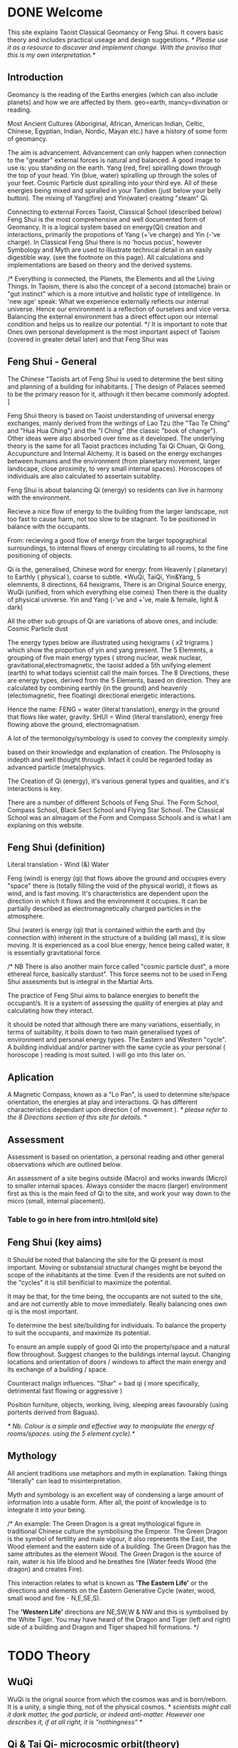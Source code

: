 * DONE Welcome

This site explains Taoist Classical Geomancy or Feng Shui.
It covers basic theory and includes practical useage and design suggestions.
/* Please use it as a resource to discover and implement change.
   With the proviso that this is my own interpretation.*/
** Introduction
Geomancy is the reading of the Earths energies (which can also include planets) and how we are affected by them.
geo=earth, mancy=divination or reading.

Most Ancient Cultures (Aboriginal, African, American Indian, Celtic, Chinese, Egyptian, Indian, Nordic, Mayan etc.) have a history of some form of geomancy.

The aim is advancement. Advancement can only happen when connection to the "greater" external forces is natural and balanced.
A good image to use is: you standing on the earth.
Yang (red, fire) spiralling down through the top of your head.
Yin (blue, water) spiralling up through the soles of your feet.
Cosmic Particle dust spiralling into your third eye.
All of these energies being mixed and spiralled in your Tandien (just below your belly button).
The mixing of Yang(fire) and Yin(water) creating "steam" Qi.

Connecting to external Forces
Taoist, Classical School (described below) Feng Shui is the most comprehensive and well documented form of Geomancy.
It is a logical system based on energy(Qi) creation and interactions, primarily the
propotions of Yang (+'ve charge) and Yin (-'ve charge).
In Classical Feng Shui there is no 'hocus pocus', however Symbology and Myth are used to illustrate technical detail in an easily digestible way. (see the footnote on this page).
All calculations and implementations are based on theory and the derived systems.

/* Everything is connected, the Planets, the Elements and all the Living Things.
In Taoism, there is also the concept of a second (stomache) brain or "gut instinct" which
is a more intuitive and holistic type of intelligence.
In 'new age' speak:
What we experience externally reflects our internal universe. Hence our environment is a reflection of ourselves and vice versa. Balancing the external environment has a direct effect upon our internal condition and helps us to realize our potential. */
It is important to note that Ones own personal development is the most important aspect of Taoism (covered in greater detail later) and that Feng Shui was
** Feng Shui - General
The Chinese "Taoists art of Feng Shui is used to determine the best siting and planning of a building for inhabitants.
[ The design of Palaces seemed to be the primary reason for it, although it then became commonly adopted. ]

Feng Shui theory is based on Taoist understanding of universal energy exchanges, mainly derived from the writings of Lao Tzu (the "Tao Te Ching" and "Hua Hua Ching") and the "I Ching" (the classic "book of change"). Other ideas were also absorbed over time as it developed.
The underlying theory is the same for all Taoist practices including Tai Qi Chuan, Qi Gong, Accupuncture and Internal Alchemy. It is based on the energy exchanges between humans and the environment (from planetary movement, larger landscape, close proximity, to very small internal spaces). Horoscopes of individuals are also calculated to assertain suitablity.

Feng Shui is about balancing Qi (energy) so residents can live in harmony with the environment.

Recieve a nice flow of energy to the building from the larger landscape, not too fast to cause harm, not too slow to be stagnant.
To be positioned in balance with the occupants.

From: recieving a good flow of energy from the larger topographical surroundings, to internal flows of energy circulating to all rooms, to the fine positioning of objects.

Qi is the, generalised, Chinese word for energy: from Heavenly ( planetary) to Earthly ( physical ), coarse to subtle.
*WuQi, TaiQi, Yin&Yang, 5 elemnents, 8 directions, 64 hexigrams,
There is an Original Source energy, WuQi (unified, from which everything else comes)
Then there is the duality of physical universe. Yin and Yang (-'ve and +'ve, male & female, light & dark)

All the other sub groups of Qi are variations of above ones, and include:
Cosmic Particle dust

The energy types below are illustrated using hexigrams ( x2 trigrams ) which show the proportion of yin and yang present.
The 5 Elements, a grouping of five main energy types ( strong nuclear, weak nuclear, gravitational,electromagnetic, the taoist added a 5th unifying element (earth) to what todays scientist call the main forces.
The 8 Directions, these are energy types, derived from the 5 Elements, based on direction. They are calculated by combining earthly (in the ground)  and heavenly (electomagnetic, free floating) directional energetic interactions.

Hence the name:
FENG = water (literal translation), energy in the ground that flows like water, gravity.
SHUI = Wind (literal translation), energy free flowing above the ground, electromagnatism.

A lot of the termonolgy/symbology is used to convey the complexity simply.

 based on their knowledge and explanation of creation. The Philosophy is indepth and well thought through. Infact it could be regarded today as advanced particle (meta)physics.


The Creation of Qi (energy), it's  various general types and qualities, and it's interactions is key.

There are a number of different Schools of Feng Shui. The Form School, Compass School, Black Sect School and Flying Star School.
The Classical School was an almagam of the Form and Compass Schools and is what I am explaning on this website.

** Feng Shui (definition)
Literal translation - Wind (&) Water

Feng (wind) is energy (qi) that flows above the ground and occupies every "space" there is (totally filling the void of the physical world), it flows as wind, and is fast moving. It's characteristics are dependent upon the direction in which it flows and the environment it occupies. It can be partially described as electromagnetically charged particles in the atmosphere.

Shui (water) is energy (qi) that is contained within the earth and (by connection with) inherent in the structure of a building (all mass), it is slow moving.
It is experienced as a cool blue energy, hence being called water, it is essentially gravitational force.

/* NB There is also another main force called "cosmic particle dust", a more ethereal force, basically stardust". This force seems not to be used in Feng Shui assesments but is integral in the Martial Arts.

The practice of Feng Shui aims to balance energies to benefit the occupant/s. It is a system of assessing the quality of energies at play and calculating how they interact.

It should be noted that although there are many variations, essentially, in terms of suitability, it boils down to two main generalised types of environment and personal energy types. The Eastern and Western "cycle".
A building individual and/or partner with the same cycle as your personal ( horoscope ) reading is most suited.
I will go into this later on.
`
** Aplication

A Magnetic Compass, known as a "Lo Pan", is used to determine site/space orientation, the energies at play and interactions. Qi has different characteristics dependant upon direction ( of movement ).
/* please refer to the 8 Directions section of this site for details. */
** Assessment
Assessment is based on orientation, a personal reading  and other general observations which are outlined below.

An assessment of a site begins outside (Macro) and works inwards (Micro) to smaller internal spaces.
Always consider the macro (larger) environment first as this is the main feed of Qi to the site, and work your way down to the micro (small, internal placement).

*** Table to go in here from intro.html(old site)

** Feng Shui (key aims)

It Should be noted that balancing the site for the Qi present is most important.
Moving or substansial structural changes might be beyond the scope of the inhabitants at the time.
Even if the residents are not suited on the "cycles" it is still benificial to maximize the potential.

It may be that, for the time being, the occupants are not suited to the site, and are not currently able to move immediately. Really balancing ones own qi is the most important.

To determine the best site/building for individuals.
To balance the property to suit the occupants, and maximize its potential.

To ensure an ample supply of good Qi into the property/space and a natural flow throughout.
Suggest changes to the buildings internal layout.
Changing locations and orientation of doors / windows to affect the main energy and its exchange of   a building / space.

Counteract malign influences.
"Shar" = bad qi ( more specifically, detrimental fast flowing or aggressive )

Position furniture, objects, working, living, sleeping areas favourably (using portents derived from Baguas).

/* Nb. Colour is a simple and effective way to manipulate the energy of rooms/spaces. using the 5 element cycle).*/


** Mythology

All ancient traditions use metaphors and myth in explanation.
Taking things "literally" can lead to misinterpretation.

Myth and symbology is an excellent way of condensing a large amount of information into a usable form. After all, the point of knowledge is to integrate it into your being.

/*
An example:
The Green Dragon is a great mythological figure in traditional Chinese culture the symbolising the Emperor. The Green Dragon is the symbol of fertility and male vigour, it also represents the East, the Wood element and the eastern side of a building. The Green Dragon has the same attributes as the element Wood. The Green Dragon is the source of rain,  water is his life blood and he breathes fire (Water feeds Wood (the dragon) and creates Fire).

 This interaction relates to what is known as *'The Eastern Life'* or the directions and elements on the Eastern Generative Cycle (water, wood, small wood and fire - N,E,SE,S).

The *'Western Life'* directions are NE,SW,W & NW and this is symbolised by the White Tiger. You may have heard of the Dragon and Tiger (left and right) side of a building and Dragon and Tiger shaped hill formations.
*/


* TODO Theory
** WuQi
WuQi is the orignal source from which the cosmos was and is born/reborn.
It is a unity, a single thing, not of the physical cosmos.
/* scientists might call it dark matter, the god particle, or indeed anti-matter. However one describes it, if at all right, it is "nothingness" */

** Qi & Tai Qi- microcosmic orbit(theory)
** Yin & Yang
** Origin
** 5 Elements
** 8 Directions
** The Water Dragon
/*Typical Water Course flows.*/
The Water Dragon is an important factor in assessing a site. The diagram shows the main watercourse flows.
These also apply to road positions and flows of traffic.
A further level of detail can be applied using the 5 Element Cycle, plotting watercourse flows to 7.5 degree accuracy.

/* water coursee main diagram */

*** Water Dragon - Classic South facing example

The diagram below shows simply how to position a water-course to optimum beneficial effect ( for a south facing site).

The WATER DRAGON calculation is basically derived using the 5 ELEMENTS CYCLE in respect of directional flows: accuracy is typically to 7.5 degrees

/* South water dragon diagram */

/* NB: The energetic interaction at the main entrance is  FIRE Qi ( feng ) flowing towards the site. The watercourse brings an active and newly replenished source of WOOD quality Qi (flowing from the east ). WOOD feeding FIRE is very beneficial (see the 5 element section). The best exit of the watercourse is to the NW (METAL) and underground as FIRE controls METAL. */

** Siting buildings
*Environmental forms*
The environment in which site is located and the form of the site itself is important in a Feng Shui assessment. The illustration shows how the form is read in relation to the 5 elements.

The suitability of the building and its function/s to its environment is done using the 5 element cycle.

/* e.g.. An EARTH building (terrace) in a FIRE environment (peaked mountains or facing a gable end building/s) is very beneficial for living and working - FIRE feeds EARTH.*/

/* NB. Some environmental relationships provide good short term interactions but have bad long term repercussions.*/

** Horoscope
Your Annual number gives you your Element by year of birth.

Your Personal number gives you your Element by solar month.

A  full reading will give you your day and minute of birth.

/* diagram chart of dates */
--------
Your personal element gives guidance on whether you are more suited to the energies that occur in an Eastern Life or Western life environment.

Eastern Life directions  = N (water), E (wood), SE (small wood) & S (fire).

Western Life directions = NE (small earth), SW (earth), W (metal) & NW (big metal).

/* eastern and western lo shu square diagram */

----------
*zodiac signs*
The twelve Zodiac signs (12 year & 12 month cycle) are listed in order.
/* list animals */

/* N.B. These zodiac Animals are symbolic of the energy types. So there is a symbolic animal for each Year (12 year cycle - gives overall indication), a  monthly ( 12 solar month cycle - gives further detail), and time of birth (gives even further detail). However your Personal Element is sufficient for ascertaining the best directions for you.*/

[link wiki}



* DONE Advanced
** Preamble
When humans lived more simply, in constant and direct contact with nature (working outside), it was easier to connect and absorb basic and subtle energies.

Chinese Taoists identified a supreme natural power which they called "WU QI".

Wu Qi means nothingness (original source) we might call it God.

One theory is that the "nothingness" is infact "Dark Matter" & "Dark energy" (now believed to be the same thing), or subtle sub-atomic entities. “Dark Matter/Dark energy” is thought by Physicists to makes up the majority of the universe accounting for approximately 90%, with the remaining 10% being the physical universe, or what man knows to exist (planets, people, stuff ,gases, atoms).

Wu Qi fills the universe.
Connectivity is key in Taoist metaphysics, everything is connected. Even looking at a star, not only are you connected by reflected light, you are seeing the past.
Connecting with nature helps us to draw upon this source.

/* diagram of dark matter make up */

Zero point field (ZPF) is well known by scientists, it describes what is left in a vacuum (a state which cannot exist?) or nothingness. This field (or interconnected matrix linking everything in the universe) is full of subatomic activity. ZPF helps explain the Taoists belief that everything is at the centre of the universe as everything is connected to everything else.

It is this connectivity which reveals infinite possibility. Atoms constantly lose and gain energy from the sub-atomic activity occurring in the ZPF and it is this perpetual activity which creates stability.

It is likely that this field is what Taoist Alchemy is tapping into.

*Science overlap*
maybe add a section here.


*General Theory*

From nothing to something, creation (see diagram opposite). Wu Qi (nothingness/unity) becomes Tai Qi (perfect balance) consisting of  the main Primordial Forces, Heaven (male,positive charge,warm, spirit) and Earth (female, negative charge, cool, life giving).

The state of Tai Qi splits into Yin and Yang the subsequent interaction and proportion gives rise to the 5 elements (something physical). This occurs instantaneously. The 5 elements describe the quality of the main subtle energies at play (duality/physical state) and  is dependant upon the proportion of yin and yang (+'ve, -'ve ) present.

This classification is for general energy quality (the 64 hexagrams give a more detailed description). Each element has its own particular quality (vibration/field of influence). Colours, sounds, shapes, direction of movement, emotions, organs (&functions) and planets have a distinct elemental quality.

The Binary system of Trigrams and Hexagrams was devised by the Taoists to gives a guide to the subtle energies and how they interact. There are 8 trigram variations which when combined (8x8) give rise to the 64 hexagrams (which you may be aware of from the “I Ching”) which describe the quality of energy. A solid line indicates Yang, a broken line indicates Yin. You read from the bottom (earthly level, gives main sex) upwards (heavenly level).
/* wuqi origin diagram */

*NB* Put the whole lot in and expand!!!!!!

** Personal Qi work
Add a piece about Mantak Chia etc.
Tai qi, internal alchemy, microcosmic orbit etc
* Practice
** Siting buildings
*** Environmental forms
The environment in which site is located and the form of the site itself is important in a Feng Shui assessment. The illustration shows how the form is read in relation to the 5 elements.

The suitability of the building and its function/s to its environment is done using the 5 element cycle.

/* e.g.. An EARTH building (terrace) in a FIRE environment (peaked mountains or facing a gable end building/s) is very beneficial for living and working - FIRE feeds EARTH.*/

/* NB. Some environmental relationships provide good short term interactions but have bad long term repercussions.*/

** The Water Dragon
/*Typical Water Course flows.*/
The Water Dragon is an important factor in assessing a site. The diagram shows the main watercourse flows.
These also apply to road positions and flows of traffic.
A further level of detail can be applied using the 5 Element Cycle, plotting watercourse flows to 7.5 degree accuracy.

/* water coursee main diagram */

*** Water Dragon - Classic South facing example

The diagram below shows simply how to position a water-course to optimum beneficial effect ( for a south facing site).

The WATER DRAGON calculation is basically derived using the 5 ELEMENTS CYCLE in respect of directional flows: accuracy is typically to 7.5 degrees

/* South water dragon diagram */

/* NB: The energetic interaction at the main entrance is  FIRE Qi ( feng ) flowing towards the site. The watercourse brings an active and newly replenished source of WOOD quality Qi (flowing from the east ). WOOD feeding FIRE is very beneficial (see the 5 element section). The best exit of the watercourse is to the NW (METAL) and underground as FIRE controls METAL. */

** Tai Chi, Qi Gong practice.
How to apply *Feng Shui*  principles to your environment.

*Macro* to *Micro*
